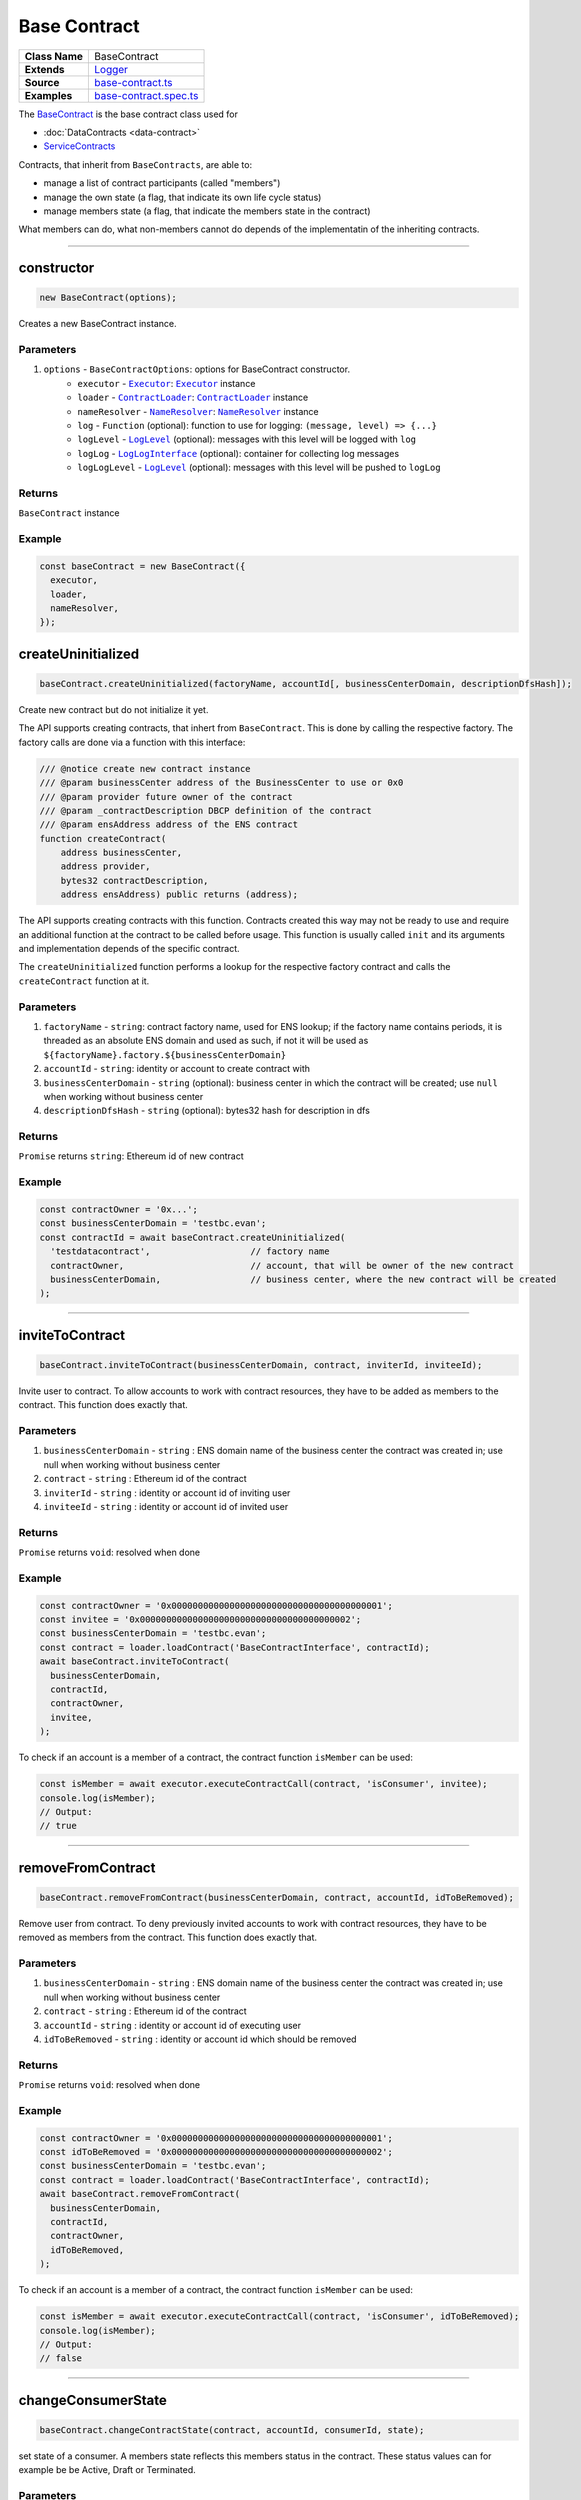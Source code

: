 ================================================================================
Base Contract
================================================================================

.. list-table::
   :widths: auto
   :stub-columns: 1
   
   * - Class Name
     - BaseContract
   * - Extends
     - `Logger <../common/logger.html>`_
   * - Source
     - `base-contract.ts <https://github.com/evannetwork/api-blockchain-core/tree/master/src/contracts/base-contract/base-contract.ts>`_
   * - Examples
     - `base-contract.spec.ts <https://github.com/evannetwork/api-blockchain-core/tree/master/src/contracts/base-contract/base-contract.spec.ts>`_

The `BaseContract <https://github.com/evannetwork/api-blockchain-core/tree/master/src/contracts/base-contract/base-contract.ts>`_ is the base contract class used for

*  :doc:`DataContracts <data-contract>`
* `ServiceContracts <#servicecontract>`_

Contracts, that inherit from ``BaseContracts``, are able to:

* manage a list of contract participants (called "members")
* manage the own state (a flag, that indicate its own life cycle status)
* manage members state (a flag, that indicate the members state in the contract)

What members can do, what non-members cannot do depends of the implementatin of the inheriting contracts.


--------------------------------------------------------------------------------

.. _base-contract_constructor:

constructor
================================================================================

.. code-block:: typescript

  new BaseContract(options);

Creates a new BaseContract instance.

----------
Parameters
----------

#. ``options`` - ``BaseContractOptions``: options for BaseContract constructor.
    * ``executor`` - |source executor|_: |source executor|_ instance
    * ``loader`` - |source contractLoader|_: |source contractLoader|_ instance
    * ``nameResolver`` - |source nameResolver|_: |source nameResolver|_ instance
    * ``log`` - ``Function`` (optional): function to use for logging: ``(message, level) => {...}``
    * ``logLevel`` - |source logLevel|_ (optional): messages with this level will be logged with ``log``
    * ``logLog`` - |source logLogInterface|_ (optional): container for collecting log messages
    * ``logLogLevel`` - |source logLevel|_ (optional): messages with this level will be pushed to ``logLog``

-------
Returns
-------

``BaseContract`` instance

-------
Example
-------

.. code-block:: typescript
  
  const baseContract = new BaseContract({
    executor,
    loader,
    nameResolver,
  });


.. _base-contract_createUninitialized:

createUninitialized
================================================================================

.. code-block:: typescript

    baseContract.createUninitialized(factoryName, accountId[, businessCenterDomain, descriptionDfsHash]);

Create new contract but do not initialize it yet.

The API supports creating contracts, that inhert from ``BaseContract``. This is done by calling the respective factory. The factory calls are done via a function with this interface:

.. code-block:: typescript

  /// @notice create new contract instance
  /// @param businessCenter address of the BusinessCenter to use or 0x0
  /// @param provider future owner of the contract
  /// @param _contractDescription DBCP definition of the contract
  /// @param ensAddress address of the ENS contract
  function createContract(
      address businessCenter,
      address provider,
      bytes32 contractDescription,
      address ensAddress) public returns (address);

The API supports creating contracts with this function. Contracts created this way may not be ready to use and require an additional function at the contract to be called before usage. This function is usually called ``init`` and its arguments and implementation depends of the specific contract.

The ``createUninitialized`` function performs a lookup for the respective factory contract and calls the ``createContract`` function at it.

----------
Parameters
----------

#. ``factoryName`` - ``string``: contract factory name, used for ENS lookup; if the factory name contains periods, it is threaded as an absolute ENS domain and used as such, if not it will be used as ``${factoryName}.factory.${businessCenterDomain}``
#. ``accountId`` - ``string``: identity or account to create contract with
#. ``businessCenterDomain`` - ``string`` (optional): business center in which the contract will be created; use ``null`` when working without business center
#. ``descriptionDfsHash`` - ``string`` (optional): bytes32 hash for description in dfs

-------
Returns
-------

``Promise`` returns ``string``: Ethereum id of new contract

-------
Example
-------

.. code-block:: typescript

  const contractOwner = '0x...';
  const businessCenterDomain = 'testbc.evan';
  const contractId = await baseContract.createUninitialized(
    'testdatacontract',                   // factory name
    contractOwner,                        // account, that will be owner of the new contract
    businessCenterDomain,                 // business center, where the new contract will be created
  );


--------------------------------------------------------------------------------

.. _base-contract_inviteToContract:

inviteToContract
================================================================================

.. code-block:: javascript

    baseContract.inviteToContract(businessCenterDomain, contract, inviterId, inviteeId);

Invite user to contract.
To allow accounts to work with contract resources, they have to be added as members to the contract. This function does exactly that.


----------
Parameters
----------

#. ``businessCenterDomain`` - ``string`` : ENS domain name of the business center the contract was created in; use null when working without business center
#. ``contract`` - ``string`` : Ethereum id of the contract
#. ``inviterId`` - ``string`` : identity or account id of inviting user
#. ``inviteeId`` - ``string`` : identity or account id of invited user

-------
Returns
-------

``Promise`` returns ``void``: resolved when done

-------
Example
-------

.. code-block:: javascript

  const contractOwner = '0x0000000000000000000000000000000000000001';
  const invitee = '0x0000000000000000000000000000000000000002';
  const businessCenterDomain = 'testbc.evan';
  const contract = loader.loadContract('BaseContractInterface', contractId);
  await baseContract.inviteToContract(
    businessCenterDomain,
    contractId,
    contractOwner,
    invitee,
  );


To check if an account is a member of a contract, the contract function ``isMember`` can be used:

.. code-block:: typescript

  const isMember = await executor.executeContractCall(contract, 'isConsumer', invitee);
  console.log(isMember);
  // Output:
  // true


--------------------------------------------------------------------------------

.. _base-contract_removeFromContract:

removeFromContract
================================================================================

.. code-block:: javascript

    baseContract.removeFromContract(businessCenterDomain, contract, accountId, idToBeRemoved);

Remove user from contract.
To deny previously invited accounts to work with contract resources, they have to be removed as members from the contract. This function does exactly that.


----------
Parameters
----------

#. ``businessCenterDomain`` - ``string`` : ENS domain name of the business center the contract was created in; use null when working without business center
#. ``contract`` - ``string`` : Ethereum id of the contract
#. ``accountId`` - ``string`` : identity or account id of executing user
#. ``idToBeRemoved`` - ``string`` : identity or account id which should be removed

-------
Returns
-------

``Promise`` returns ``void``: resolved when done

-------
Example
-------

.. code-block:: javascript

  const contractOwner = '0x0000000000000000000000000000000000000001';
  const idToBeRemoved = '0x0000000000000000000000000000000000000002';
  const businessCenterDomain = 'testbc.evan';
  const contract = loader.loadContract('BaseContractInterface', contractId);
  await baseContract.removeFromContract(
    businessCenterDomain,
    contractId,
    contractOwner,
    idToBeRemoved,
  );


To check if an account is a member of a contract, the contract function ``isMember`` can be used:

.. code-block:: typescript

  const isMember = await executor.executeContractCall(contract, 'isConsumer', idToBeRemoved);
  console.log(isMember);
  // Output:
  // false


--------------------------------------------------------------------------------

.. _base-contract_changeConsumerState:

changeConsumerState
===================

.. code-block:: javascript

    baseContract.changeContractState(contract, accountId, consumerId, state);

set state of a consumer.
A members state reflects this members status in the contract. These status values can for example be be Active, Draft or Terminated.

----------
Parameters
----------

#. ``contract`` - ``string|any``: contract instance or contract id
#. ``accountId`` - ``string``: Ethereum account or identity id which will change state
#. ``consumerId`` - ``string``: Ethereum account or identity id whose state will change
#. ``state`` - |source consumerState|_: new state

-------
Returns
-------

``Promise`` returns ``void``: resolved when done

-------
Example
-------

.. code-block:: javascript

  await baseContract.changeConsumerState(contractId, accountId, consumerId, ConsumerState.Active);

|source consumerState|_ is an enum in the BaseContract class, that holds the same state values as the `BaseContract.sol <https://github.com/evannetwork/smart-contracts/blob/master/contracts/BaseContract.sol>`_. Alternatively integer values matching the enum in `BaseContractInterface.sol <https://github.com/evannetwork/smart-contracts/blob/master/contracts/BaseContractInterface.sol>`_ can be used.



--------------------------------------------------------------------------------

.. _base-contract_changeContractState:

changeContractState
=====================

.. code-block:: javascript

    baseContract.changeContractState(contract, accountId, state);

Set state of the contract.
The contracts state reflects the current state and how other members may be able to interact with it. So for example, a contract for tasks cannot have its tasks resolved, when the contract is still in Draft state. State transitions are limited to configured roles and allow going from one state to another only if configured for this role.

----------
Parameters
----------

#. ``contract`` - ``string|any``: contract instance or contract id
#. ``accountId`` - ``string``: EEthereum account or identity id which will change state
#. ``state`` - |source contractState|_: new state

-------
Returns
-------

``Promise`` returns ``void``: resolved when done

-------
Example
-------

.. code-block:: typescript

  await baseContract.changeContractState(contractId, contractOwner, ContractState.Active);


|source contractState|_ is an enum in the BaseContract class, that holds the same state values as the `BaseContract.sol <https://github.com/evannetwork/smart-contracts/blob/master/contracts/BaseContract.sol>`_. Alternatively integer values matching the enum in `BaseContractInterface.sol <https://github.com/evannetwork/smart-contracts/blob/master/contracts/BaseContractInterface.sol>`_ can be used.



------------------------------------------------------------------------------

Additional Components
======================

-----
Enums
-----

.. _base-contract_ContractState:

ContractState
^^^^^^^^^^^^^

Describes contracts overall state.

In most cases, this property can only be set by the contract owner.

.. code-block:: typescript

  export enum ContractState {
    Initial,
    Error,
    Draft,
    PendingApproval,
    Approved,
    Active,
    VerifyTerminated,
    Terminated,
  };

.. _base-contract_ConsumerState:

ConsumerState
^^^^^^^^^^^^^

Describes the state of a consumer or owner in a contract.

In most cases, this can be set the the member, thats status is updated or by a more privileged role, like a contract owner.

.. code-block:: typescript

  export enum ConsumerState {
    Initial,
    Error,
    Draft,
    Rejected,
    Active,
    Terminated
  };



.. required for building markup

.. |source consumerState| replace:: ``ConsumerState``
.. _source consumerState: ../contracts/base-contract.html#base-contract-consumerstate

.. |source contractLoader| replace:: ``ContractLoader``
.. _source contractLoader: ../contracts/contract-loader.html

.. |source contractState| replace:: ``ContractState``
.. _source contractState: ../contracts/base-contract.html#base-contract-contractstate

.. |source executor| replace:: ``Executor``
.. _source executor: ../blockchain/executor.html

.. |source logLevel| replace:: ``LogLevel``
.. _source logLevel: ../common/logger.html#loglevel

.. |source logLogInterface| replace:: ``LogLogInterface``
.. _source logLogInterface: ../common/logger.html#logloginterface

.. |source nameResolver| replace:: ``NameResolver``
.. _source nameResolver: ../blockchain/name-resolver.html
